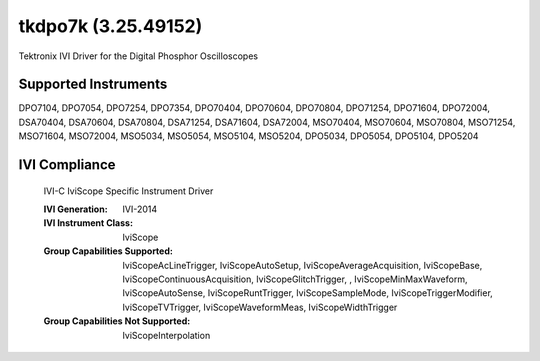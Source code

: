 tkdpo7k (3.25.49152)
++++++++++++++++++++

Tektronix IVI Driver for the Digital Phosphor Oscilloscopes

Supported Instruments
---------------------

DPO7104, DPO7054, DPO7254, DPO7354, DPO70404, DPO70604, DPO70804, DPO71254, DPO71604, DPO72004,
DSA70404, DSA70604, DSA70804, DSA71254, DSA71604, DSA72004,
MSO70404, MSO70604, MSO70804, MSO71254, MSO71604, MSO72004, MSO5034, MSO5054, MSO5104, MSO5204,
DPO5034, DPO5054, DPO5104, DPO5204


IVI Compliance
--------------

    IVI-C IviScope Specific Instrument Driver

    :IVI Generation: IVI-2014
    :IVI Instrument Class: IviScope
    :Group Capabilities Supported: IviScopeAcLineTrigger, IviScopeAutoSetup, IviScopeAverageAcquisition, IviScopeBase, IviScopeContinuousAcquisition,
                                   IviScopeGlitchTrigger, , IviScopeMinMaxWaveform, IviScopeAutoSense, IviScopeRuntTrigger,
                                   IviScopeSampleMode, IviScopeTriggerModifier, IviScopeTVTrigger, IviScopeWaveformMeas, IviScopeWidthTrigger
    :Group Capabilities Not Supported: IviScopeInterpolation
